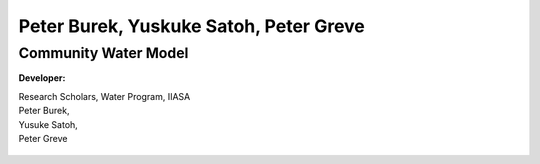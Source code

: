 
.. _rst_developer:

##########################
Peter Burek, Yuskuke Satoh, Peter Greve
##########################

Community Water Model
######################

**Developer:**

| Research Scholars, Water Program, IIASA
| Peter Burek,
| Yusuke Satoh,
| Peter Greve

.. figure:: _static/developer.jpg
    :width: 700px

